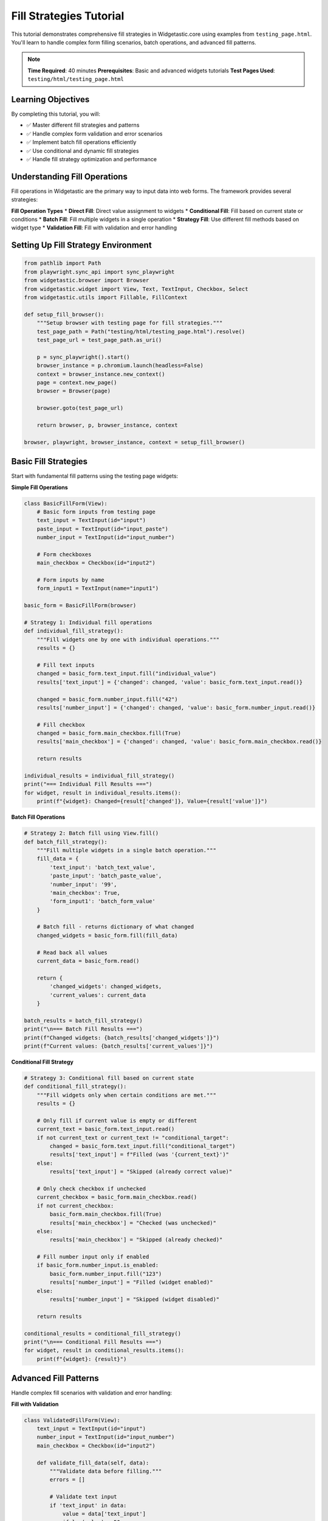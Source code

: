 ========================
Fill Strategies Tutorial
========================

This tutorial demonstrates comprehensive fill strategies in Widgetastic.core using examples from ``testing_page.html``. You'll learn to handle complex form filling scenarios, batch operations, and advanced fill patterns.

.. note::
   **Time Required**: 40 minutes
   **Prerequisites**: Basic and advanced widgets tutorials
   **Test Pages Used**: ``testing/html/testing_page.html``

Learning Objectives
===================

By completing this tutorial, you will:

* ✅ Master different fill strategies and patterns
* ✅ Handle complex form validation and error scenarios
* ✅ Implement batch fill operations efficiently
* ✅ Use conditional and dynamic fill strategies
* ✅ Handle fill strategy optimization and performance

Understanding Fill Operations
=============================

Fill operations in Widgetastic are the primary way to input data into web forms. The framework provides several strategies:

**Fill Operation Types**
* **Direct Fill**: Direct value assignment to widgets
* **Conditional Fill**: Fill based on current state or conditions
* **Batch Fill**: Fill multiple widgets in a single operation
* **Strategy Fill**: Use different fill methods based on widget type
* **Validation Fill**: Fill with validation and error handling

Setting Up Fill Strategy Environment
====================================

.. code-block:: python

    from pathlib import Path
    from playwright.sync_api import sync_playwright
    from widgetastic.browser import Browser
    from widgetastic.widget import View, Text, TextInput, Checkbox, Select
    from widgetastic.utils import Fillable, FillContext

    def setup_fill_browser():
        """Setup browser with testing page for fill strategies."""
        test_page_path = Path("testing/html/testing_page.html").resolve()
        test_page_url = test_page_path.as_uri()

        p = sync_playwright().start()
        browser_instance = p.chromium.launch(headless=False)
        context = browser_instance.new_context()
        page = context.new_page()
        browser = Browser(page)

        browser.goto(test_page_url)

        return browser, p, browser_instance, context

    browser, playwright, browser_instance, context = setup_fill_browser()

Basic Fill Strategies
=====================

Start with fundamental fill patterns using the testing page widgets:

**Simple Fill Operations**

.. code-block:: python

    class BasicFillForm(View):
        # Basic form inputs from testing page
        text_input = TextInput(id="input")
        paste_input = TextInput(id="input_paste")
        number_input = TextInput(id="input_number")

        # Form checkboxes
        main_checkbox = Checkbox(id="input2")

        # Form inputs by name
        form_input1 = TextInput(name="input1")

    basic_form = BasicFillForm(browser)

    # Strategy 1: Individual fill operations
    def individual_fill_strategy():
        """Fill widgets one by one with individual operations."""
        results = {}

        # Fill text inputs
        changed = basic_form.text_input.fill("individual_value")
        results['text_input'] = {'changed': changed, 'value': basic_form.text_input.read()}

        changed = basic_form.number_input.fill("42")
        results['number_input'] = {'changed': changed, 'value': basic_form.number_input.read()}

        # Fill checkbox
        changed = basic_form.main_checkbox.fill(True)
        results['main_checkbox'] = {'changed': changed, 'value': basic_form.main_checkbox.read()}

        return results

    individual_results = individual_fill_strategy()
    print("=== Individual Fill Results ===")
    for widget, result in individual_results.items():
        print(f"{widget}: Changed={result['changed']}, Value={result['value']}")

**Batch Fill Operations**

.. code-block:: python

    # Strategy 2: Batch fill using View.fill()
    def batch_fill_strategy():
        """Fill multiple widgets in a single batch operation."""
        fill_data = {
            'text_input': 'batch_text_value',
            'paste_input': 'batch_paste_value',
            'number_input': '99',
            'main_checkbox': True,
            'form_input1': 'batch_form_value'
        }

        # Batch fill - returns dictionary of what changed
        changed_widgets = basic_form.fill(fill_data)

        # Read back all values
        current_data = basic_form.read()

        return {
            'changed_widgets': changed_widgets,
            'current_values': current_data
        }

    batch_results = batch_fill_strategy()
    print("\n=== Batch Fill Results ===")
    print(f"Changed widgets: {batch_results['changed_widgets']}")
    print(f"Current values: {batch_results['current_values']}")

**Conditional Fill Strategy**

.. code-block:: python

    # Strategy 3: Conditional fill based on current state
    def conditional_fill_strategy():
        """Fill widgets only when certain conditions are met."""
        results = {}

        # Only fill if current value is empty or different
        current_text = basic_form.text_input.read()
        if not current_text or current_text != "conditional_target":
            changed = basic_form.text_input.fill("conditional_target")
            results['text_input'] = f"Filled (was '{current_text}')"
        else:
            results['text_input'] = "Skipped (already correct value)"

        # Only check checkbox if unchecked
        current_checkbox = basic_form.main_checkbox.read()
        if not current_checkbox:
            basic_form.main_checkbox.fill(True)
            results['main_checkbox'] = "Checked (was unchecked)"
        else:
            results['main_checkbox'] = "Skipped (already checked)"

        # Fill number input only if enabled
        if basic_form.number_input.is_enabled:
            basic_form.number_input.fill("123")
            results['number_input'] = "Filled (widget enabled)"
        else:
            results['number_input'] = "Skipped (widget disabled)"

        return results

    conditional_results = conditional_fill_strategy()
    print("\n=== Conditional Fill Results ===")
    for widget, result in conditional_results.items():
        print(f"{widget}: {result}")

Advanced Fill Patterns
======================

Handle complex fill scenarios with validation and error handling:

**Fill with Validation**

.. code-block:: python

    class ValidatedFillForm(View):
        text_input = TextInput(id="input")
        number_input = TextInput(id="input_number")
        main_checkbox = Checkbox(id="input2")

        def validate_fill_data(self, data):
            """Validate data before filling."""
            errors = []

            # Validate text input
            if 'text_input' in data:
                value = data['text_input']
                if len(value) > 50:
                    errors.append("text_input: Value too long (max 50 chars)")
                if not value.strip():
                    errors.append("text_input: Value cannot be empty")

            # Validate number input
            if 'number_input' in data:
                try:
                    num_value = int(data['number_input'])
                    if num_value < 0:
                        errors.append("number_input: Value must be positive")
                except ValueError:
                    errors.append("number_input: Must be a valid number")

            return errors

        def safe_fill(self, data):
            """Fill with validation and error handling."""
            # Validate data
            validation_errors = self.validate_fill_data(data)
            if validation_errors:
                return {'success': False, 'errors': validation_errors}

            # Attempt fill with error handling
            try:
                results = {}

                for widget_name, value in data.items():
                    widget = getattr(self, widget_name, None)
                    if widget is None:
                        results[widget_name] = {'success': False, 'error': 'Widget not found'}
                        continue

                    if not widget.is_displayed:
                        results[widget_name] = {'success': False, 'error': 'Widget not displayed'}
                        continue

                    if hasattr(widget, 'is_enabled') and not widget.is_enabled:
                        results[widget_name] = {'success': False, 'error': 'Widget not enabled'}
                        continue

                    changed = widget.fill(value)
                    final_value = widget.read()

                    results[widget_name] = {
                        'success': True,
                        'changed': changed,
                        'final_value': final_value
                    }

                return {'success': True, 'results': results}

            except Exception as e:
                return {'success': False, 'error': f'Fill operation failed: {e}'}

    validated_form = ValidatedFillForm(browser)

    # Test validated fill
    test_data = {
        'text_input': 'validated_input',
        'number_input': '42',
        'main_checkbox': True
    }

    validated_results = validated_form.safe_fill(test_data)
    print("\n=== Validated Fill Results ===")
    if validated_results['success']:
        for widget, result in validated_results['results'].items():
            print(f"{widget}: Success={result['success']}, Changed={result.get('changed')}")
    else:
        print(f"Validation failed: {validated_results.get('errors', validated_results.get('error'))}")

**Custom Fill Strategies with Fillable Objects**

.. code-block:: python

    class CustomFillable(Fillable):
        """Custom fillable object that generates dynamic values."""

        def __init__(self, base_value, prefix="auto_"):
            self.base_value = base_value
            self.prefix = prefix
            self.counter = 0

        def as_fill_value(self):
            """Generate dynamic fill value."""
            self.counter += 1
            return f"{self.prefix}{self.base_value}_{self.counter}"

    class ConditionalFillable(Fillable):
        """Fillable that returns different values based on conditions."""

        def __init__(self, widget_name, browser):
            self.widget_name = widget_name
            self.browser = browser

        def as_fill_value(self):
            """Return value based on current page state."""
            # Example: different values based on current time
            import datetime
            hour = datetime.datetime.now().hour

            if hour < 12:
                return f"{self.widget_name}_morning_value"
            elif hour < 18:
                return f"{self.widget_name}_afternoon_value"
            else:
                return f"{self.widget_name}_evening_value"

    # Test custom fillable objects
    def test_custom_fillables():
        """Test various fillable object strategies."""
        results = {}

        # Auto-incrementing fillable
        auto_fill = CustomFillable("test", "auto_")

        # Fill multiple times to see increment
        for i in range(3):
            basic_form.text_input.fill(auto_fill)
            results[f'auto_fill_{i+1}'] = basic_form.text_input.read()

        # Conditional fillable
        conditional_fill = ConditionalFillable("time_based", browser)
        basic_form.paste_input.fill(conditional_fill)
        results['conditional_fill'] = basic_form.paste_input.read()

        return results

    fillable_results = test_custom_fillables()
    print("\n=== Custom Fillable Results ===")
    for key, value in fillable_results.items():
        print(f"{key}: {value}")

Complex Form Fill Scenarios
===========================

Handle real-world complex forms with multiple validation levels:

**Multi-Step Form Fill**

.. code-block:: python

    class MultiStepForm(View):
        # Step 1: Basic info
        text_input = TextInput(id="input")
        number_input = TextInput(id="input_number")

        # Step 2: Preferences
        main_checkbox = Checkbox(id="input2")

        # Step 3: Additional data
        form_input1 = TextInput(name="input1")

        def fill_step_by_step(self, data, validate_each_step=True):
            """Fill form in multiple steps with optional validation."""
            steps = [
                {
                    'name': 'basic_info',
                    'widgets': ['text_input', 'number_input'],
                    'validation': self._validate_basic_info
                },
                {
                    'name': 'preferences',
                    'widgets': ['main_checkbox'],
                    'validation': self._validate_preferences
                },
                {
                    'name': 'additional',
                    'widgets': ['form_input1'],
                    'validation': self._validate_additional
                }
            ]

            results = {}

            for step in steps:
                step_name = step['name']
                step_data = {k: v for k, v in data.items() if k in step['widgets']}

                if not step_data:
                    results[step_name] = {'skipped': True}
                    continue

                # Fill step data
                step_results = {}
                for widget_name, value in step_data.items():
                    widget = getattr(self, widget_name)
                    changed = widget.fill(value)
                    step_results[widget_name] = {
                        'changed': changed,
                        'value': widget.read()
                    }

                # Validate step if requested
                if validate_each_step and step.get('validation'):
                    validation_result = step['validation'](step_data)
                    step_results['validation'] = validation_result

                results[step_name] = step_results

                # Stop if validation failed
                if validate_each_step and step_results.get('validation', {}).get('success') is False:
                    results['stopped_at_step'] = step_name
                    break

            return results

        def _validate_basic_info(self, data):
            """Validate basic info step."""
            if 'text_input' in data and len(data['text_input']) < 3:
                return {'success': False, 'error': 'Text input too short'}

            if 'number_input' in data:
                try:
                    num = int(data['number_input'])
                    if num <= 0:
                        return {'success': False, 'error': 'Number must be positive'}
                except ValueError:
                    return {'success': False, 'error': 'Invalid number'}

            return {'success': True}

        def _validate_preferences(self, data):
            """Validate preferences step."""
            # Always valid for this example
            return {'success': True}

        def _validate_additional(self, data):
            """Validate additional data step."""
            if 'form_input1' in data and not data['form_input1'].strip():
                return {'success': False, 'error': 'Additional field cannot be empty'}

            return {'success': True}

    multi_step_form = MultiStepForm(browser)

    # Test multi-step fill
    multi_step_data = {
        'text_input': 'multi_step_text',
        'number_input': '100',
        'main_checkbox': True,
        'form_input1': 'additional_data'
    }

    multi_step_results = multi_step_form.fill_step_by_step(multi_step_data)
    print("\n=== Multi-Step Fill Results ===")
    for step, result in multi_step_results.items():
        print(f"{step}: {result}")

**Dynamic Fill Strategies**

.. code-block:: python

    class DynamicFillStrategy:
        """Dynamic fill strategy that adapts based on form state."""

        def __init__(self, view):
            self.view = view

        def analyze_form_state(self):
            """Analyze current form state to determine fill strategy."""
            state = {}

            # Check which widgets are available and enabled
            widgets = ['text_input', 'number_input', 'main_checkbox', 'form_input1']

            for widget_name in widgets:
                widget = getattr(self.view, widget_name, None)
                if widget:
                    state[widget_name] = {
                        'exists': True,
                        'displayed': widget.is_displayed,
                        'enabled': getattr(widget, 'is_enabled', True),
                        'current_value': widget.read() if widget.is_displayed else None
                    }
                else:
                    state[widget_name] = {'exists': False}

            return state

        def determine_fill_strategy(self, data, current_state):
            """Determine the best fill strategy based on state."""
            strategy = {
                'method': 'batch',  # batch, individual, selective
                'widgets_to_fill': [],
                'skip_reason': {}
            }

            for widget_name, value in data.items():
                widget_state = current_state.get(widget_name, {})

                if not widget_state.get('exists'):
                    strategy['skip_reason'][widget_name] = 'Widget does not exist'
                    continue

                if not widget_state.get('displayed'):
                    strategy['skip_reason'][widget_name] = 'Widget not displayed'
                    continue

                if not widget_state.get('enabled'):
                    strategy['skip_reason'][widget_name] = 'Widget not enabled'
                    continue

                # Check if value is already set correctly
                current_value = widget_state.get('current_value')
                if current_value == value:
                    strategy['skip_reason'][widget_name] = 'Value already correct'
                    continue

                strategy['widgets_to_fill'].append(widget_name)

            # Determine method based on how many widgets to fill
            if len(strategy['widgets_to_fill']) == 1:
                strategy['method'] = 'individual'
            elif len(strategy['widgets_to_fill']) <= 3:
                strategy['method'] = 'batch'
            else:
                strategy['method'] = 'selective'

            return strategy

        def execute_fill_strategy(self, data, strategy):
            """Execute the determined fill strategy."""
            widgets_to_fill = {k: v for k, v in data.items()
                             if k in strategy['widgets_to_fill']}

            if strategy['method'] == 'batch':
                # Fill all widgets at once
                changed = self.view.fill(widgets_to_fill)
                return {
                    'method_used': 'batch',
                    'changed_widgets': changed,
                    'skipped': strategy['skip_reason']
                }

            elif strategy['method'] == 'individual':
                # Fill widgets one by one
                results = {}
                for widget_name, value in widgets_to_fill.items():
                    widget = getattr(self.view, widget_name)
                    changed = widget.fill(value)
                    results[widget_name] = {
                        'changed': changed,
                        'final_value': widget.read()
                    }

                return {
                    'method_used': 'individual',
                    'results': results,
                    'skipped': strategy['skip_reason']
                }

            elif strategy['method'] == 'selective':
                # Fill with error handling for each widget
                results = {}
                for widget_name, value in widgets_to_fill.items():
                    try:
                        widget = getattr(self.view, widget_name)
                        changed = widget.fill(value)
                        results[widget_name] = {
                            'success': True,
                            'changed': changed,
                            'final_value': widget.read()
                        }
                    except Exception as e:
                        results[widget_name] = {
                            'success': False,
                            'error': str(e)
                        }

                return {
                    'method_used': 'selective',
                    'results': results,
                    'skipped': strategy['skip_reason']
                }

    # Test dynamic fill strategy
    dynamic_strategy = DynamicFillStrategy(basic_form)

    dynamic_data = {
        'text_input': 'dynamic_text',
        'number_input': '999',
        'main_checkbox': False,
        'form_input1': 'dynamic_form'
    }

    # Analyze and execute
    current_state = dynamic_strategy.analyze_form_state()
    fill_strategy = dynamic_strategy.determine_fill_strategy(dynamic_data, current_state)
    dynamic_results = dynamic_strategy.execute_fill_strategy(dynamic_data, fill_strategy)

    print("\n=== Dynamic Fill Strategy Results ===")
    print(f"Method used: {dynamic_results['method_used']}")
    print(f"Results: {dynamic_results.get('results', dynamic_results.get('changed_widgets'))}")
    print(f"Skipped widgets: {dynamic_results['skipped']}")

Performance-Optimized Fill Strategies
====================================

Optimize fill operations for speed and reliability:

**Batch vs Individual Performance**

.. code-block:: python

    import time

    def measure_fill_performance():
        """Compare performance of different fill strategies."""
        test_data = {
            'text_input': 'perf_test',
            'number_input': '777',
            'main_checkbox': True,
            'form_input1': 'perf_form'
        }

        results = {}

        # Method 1: Individual fills
        start_time = time.time()
        for i in range(5):  # Multiple iterations
            basic_form.text_input.fill(f'individual_{i}')
            basic_form.number_input.fill(str(100 + i))
            basic_form.main_checkbox.fill(i % 2 == 0)
            basic_form.form_input1.fill(f'form_individual_{i}')
        individual_time = time.time() - start_time

        # Method 2: Batch fills
        start_time = time.time()
        for i in range(5):  # Multiple iterations
            batch_data = {
                'text_input': f'batch_{i}',
                'number_input': str(200 + i),
                'main_checkbox': i % 2 == 1,
                'form_input1': f'form_batch_{i}'
            }
            basic_form.fill(batch_data)
        batch_time = time.time() - start_time

        # Method 3: Selective fills (only changed values)
        start_time = time.time()
        last_values = basic_form.read()
        for i in range(5):
            new_data = {
                'text_input': f'selective_{i}',
                'number_input': str(300 + i),
                'main_checkbox': i % 2 == 0,
                'form_input1': f'form_selective_{i}'
            }

            # Only fill changed values
            for widget_name, new_value in new_data.items():
                if last_values.get(widget_name) != new_value:
                    widget = getattr(basic_form, widget_name)
                    widget.fill(new_value)

            last_values = basic_form.read()
        selective_time = time.time() - start_time

        return {
            'individual_time': individual_time,
            'batch_time': batch_time,
            'selective_time': selective_time,
            'winner': min([
                ('individual', individual_time),
                ('batch', batch_time),
                ('selective', selective_time)
            ], key=lambda x: x[1])
        }

    performance_results = measure_fill_performance()
    print("\n=== Fill Performance Comparison ===")
    print(f"Individual fills: {performance_results['individual_time']:.3f}s")
    print(f"Batch fills: {performance_results['batch_time']:.3f}s")
    print(f"Selective fills: {performance_results['selective_time']:.3f}s")
    print(f"Fastest method: {performance_results['winner'][0]} ({performance_results['winner'][1]:.3f}s)")

Best Practices for Fill Strategies
==================================

Guidelines for choosing and implementing fill strategies:

**Fill Strategy Decision Matrix**

.. code-block:: python

    class FillStrategyManager:
        """Manager for choosing optimal fill strategies."""

        @staticmethod
        def choose_strategy(form_complexity, data_size, validation_needs, performance_priority):
            """Choose optimal fill strategy based on requirements."""

            # Decision matrix
            if performance_priority == 'high':
                if data_size <= 3:
                    return 'individual'
                else:
                    return 'selective_batch'

            elif validation_needs == 'strict':
                return 'validated_individual'

            elif form_complexity == 'high':
                return 'multi_step'

            elif data_size > 10:
                return 'chunked_batch'

            else:
                return 'standard_batch'

        @staticmethod
        def get_strategy_implementation(strategy_name):
            """Get implementation details for chosen strategy."""
            strategies = {
                'individual': {
                    'description': 'Fill widgets one by one',
                    'pros': ['Fine control', 'Easy debugging', 'Good for small forms'],
                    'cons': ['Slower for large forms', 'More code'],
                    'use_when': 'Few widgets, need precise control'
                },
                'standard_batch': {
                    'description': 'Fill all widgets using View.fill()',
                    'pros': ['Fast', 'Clean code', 'Good for most cases'],
                    'cons': ['Less control', 'All-or-nothing'],
                    'use_when': 'Standard forms, no special requirements'
                },
                'selective_batch': {
                    'description': 'Only fill changed values',
                    'pros': ['Efficient', 'Avoids unnecessary operations'],
                    'cons': ['More complex', 'Requires state tracking'],
                    'use_when': 'Performance critical, large forms'
                },
                'validated_individual': {
                    'description': 'Fill with validation at each step',
                    'pros': ['Robust', 'Early error detection', 'Good UX'],
                    'cons': ['Slower', 'More complex code'],
                    'use_when': 'Critical forms, strict validation'
                },
                'multi_step': {
                    'description': 'Fill in logical steps with validation',
                    'pros': ['Mirrors user workflow', 'Progressive validation'],
                    'cons': ['Complex implementation', 'Slower'],
                    'use_when': 'Complex multi-step forms'
                },
                'chunked_batch': {
                    'description': 'Fill in chunks to avoid timeouts',
                    'pros': ['Handles large datasets', 'Memory efficient'],
                    'cons': ['Complex', 'Potential for partial failures'],
                    'use_when': 'Very large forms, bulk operations'
                }
            }

            return strategies.get(strategy_name, {'description': 'Unknown strategy'})

    # Example usage
    strategy_manager = FillStrategyManager()

    # Determine strategy for different scenarios
    scenarios = [
        {'complexity': 'low', 'size': 3, 'validation': 'basic', 'performance': 'medium'},
        {'complexity': 'high', 'size': 15, 'validation': 'strict', 'performance': 'high'},
        {'complexity': 'medium', 'size': 8, 'validation': 'basic', 'performance': 'low'}
    ]

    print("\n=== Fill Strategy Recommendations ===")
    for i, scenario in enumerate(scenarios, 1):
        strategy = strategy_manager.choose_strategy(
            scenario['complexity'],
            scenario['size'],
            scenario['validation'],
            scenario['performance']
        )

        details = strategy_manager.get_strategy_implementation(strategy)

        print(f"\nScenario {i}: {scenario}")
        print(f"Recommended strategy: {strategy}")
        print(f"Description: {details['description']}")
        print(f"Use when: {details.get('use_when', 'General purpose')}")

**Fill Strategy Best Practices Summary**

.. code-block:: python

    def fill_strategy_best_practices():
        """Summary of fill strategy best practices."""

        practices = {
            'General Guidelines': [
                'Use batch fills for standard forms (3+ widgets)',
                'Use individual fills for complex validation',
                'Always check widget state before filling',
                'Handle errors gracefully with try/catch',
                'Validate data before filling when possible'
            ],

            'Performance Optimization': [
                'Avoid unnecessary fills (check current value first)',
                'Use selective fills for large forms',
                'Batch similar operations together',
                'Consider chunking for very large datasets',
                'Profile different strategies for your use case'
            ],

            'Error Handling': [
                'Validate data format before filling',
                'Check widget existence and state',
                'Provide meaningful error messages',
                'Implement retry mechanisms for flaky elements',
                'Log fill operations for debugging'
            ],

            'Code Organization': [
                'Encapsulate fill logic in view methods',
                'Use fillable objects for dynamic data',
                'Create reusable fill strategies',
                'Document fill behavior and requirements',
                'Test fill operations thoroughly'
            ]
        }

        return practices

    best_practices = fill_strategy_best_practices()
    print("\n=== Fill Strategy Best Practices ===")
    for category, practices_list in best_practices.items():
        print(f"\n{category}:")
        for practice in practices_list:
            print(f"  • {practice}")

Final Cleanup
==============

.. code-block:: python

    try:
        context.close()
        browser_instance.close()
        playwright.stop()
    except Exception as e:
        print(f"Cleanup error: {e}")

Summary
=======

Fill strategies in Widgetastic.core provide:

* **Flexible Approaches**: Multiple strategies for different scenarios
* **Performance Optimization**: Batch operations and selective filling
* **Robust Validation**: Built-in and custom validation patterns
* **Error Handling**: Comprehensive error management and recovery
* **Scalability**: Strategies that work from simple forms to complex workflows

Key takeaways:
* Choose fill strategy based on form complexity, data size, and requirements
* Use batch operations for efficiency, individual operations for control
* Always validate data and handle errors gracefully
* Profile and optimize fill operations for your specific use cases
* Encapsulate fill logic for reusability and maintainability

This completes the fill strategies tutorial. You now have comprehensive knowledge of form filling patterns and can choose the right approach for any automation scenario.
